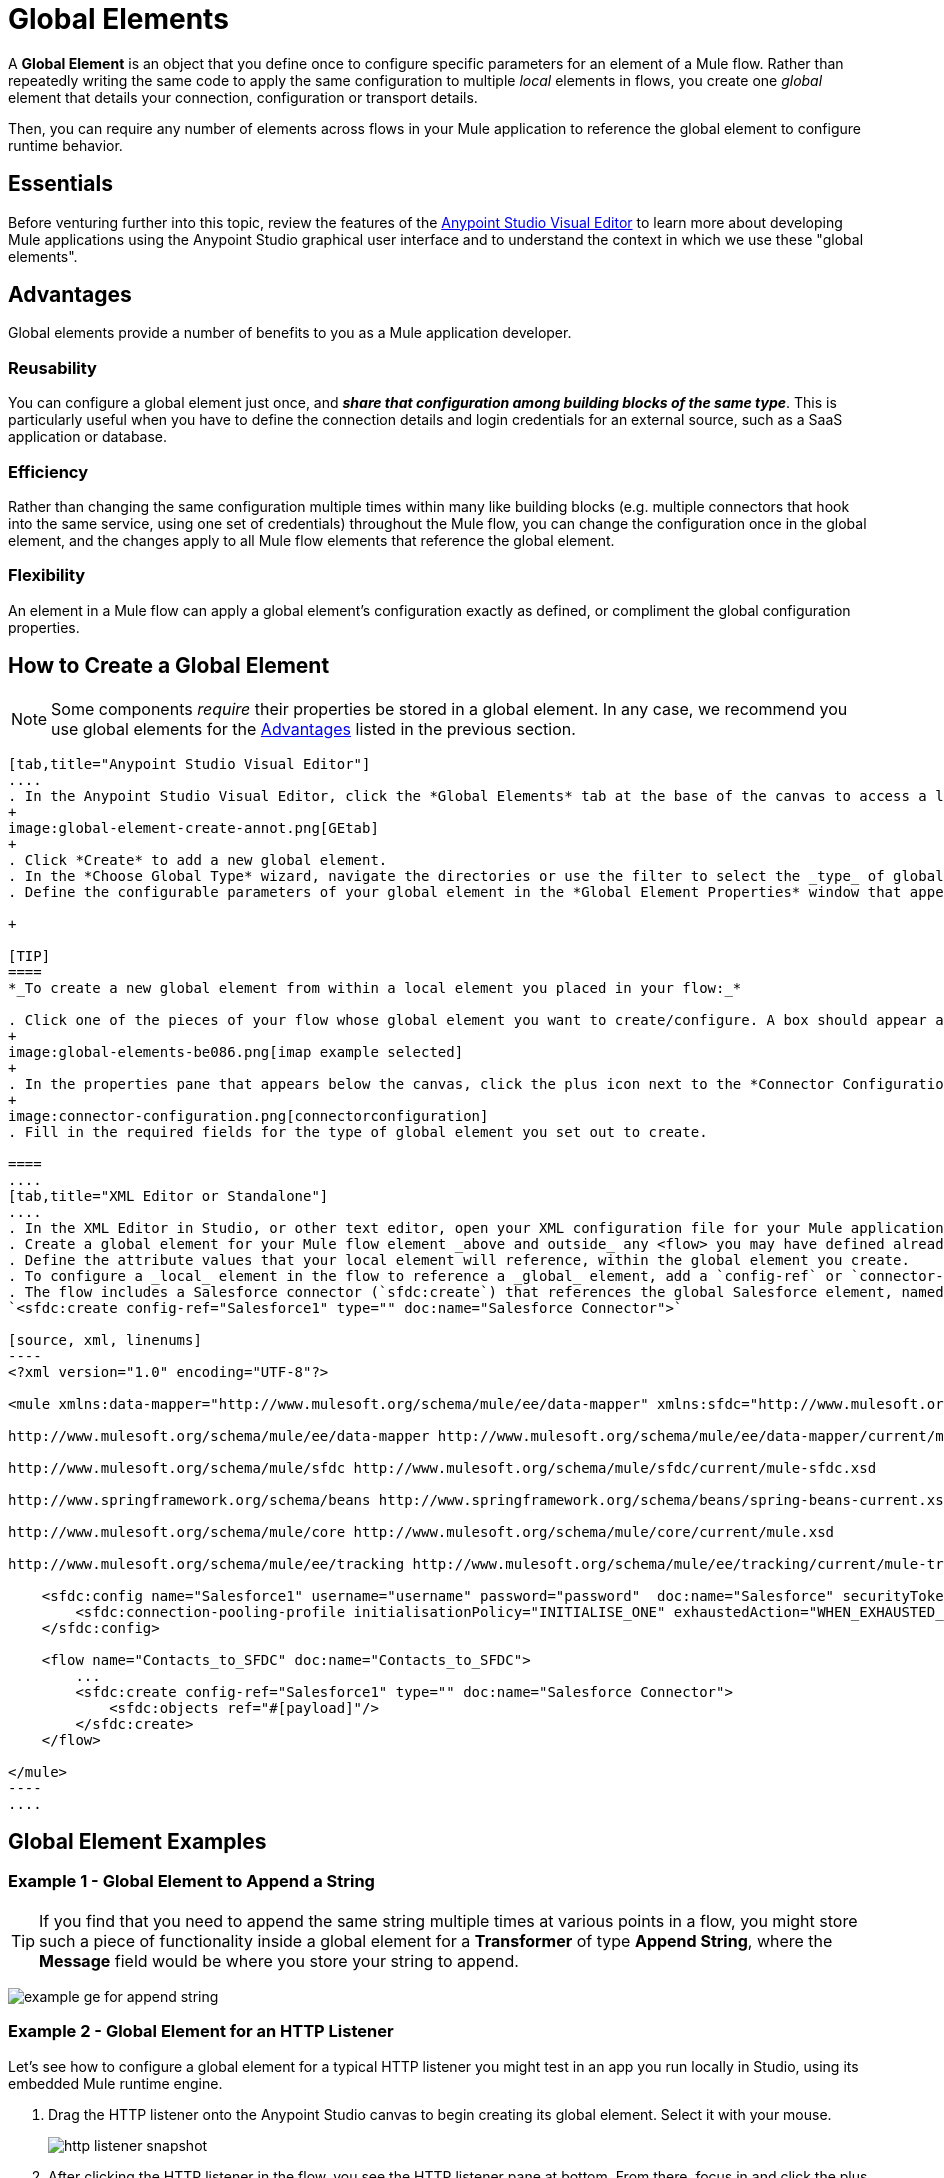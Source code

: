 = Global Elements 
:keywords: studio, server, components, connectors, elements, palette, global elements, configuration elements


A *Global Element* is an object that you define once to configure specific parameters for an element of a Mule flow. Rather than repeatedly writing the same code to apply the same configuration to multiple _local_ elements in flows, you create one _global_ element that details your connection, configuration or transport details.

Then, you can require any number of elements across flows in your Mule application to reference the global element to configure runtime behavior.

== Essentials

Before venturing further into this topic, review the features of the link:/anypoint-studio/v/6/[Anypoint Studio Visual Editor] to learn more about developing Mule applications using the Anypoint Studio graphical user interface and to understand the context in which we use these "global elements".

[[advantages]]
== Advantages

Global elements provide a number of benefits to you as a Mule application developer.

=== Reusability

You can configure a global element just once, and *_share that configuration among building blocks of the same type_*. This is particularly useful when you have to define the connection details and login credentials for an external source, such as a SaaS application or database. +

=== Efficiency

Rather than changing the same configuration multiple times within many like building blocks (e.g. multiple connectors that hook into the same service, using one set of credentials) throughout the Mule flow, you can change the configuration once in the global element, and the changes apply to all Mule flow elements that reference the global element.

=== Flexibility

An element in a Mule flow can apply a global element’s configuration exactly as defined, or compliment the global configuration properties. +

== How to Create a Global Element

[NOTE]
Some components _require_ their properties be stored in a global element.
In any case, we recommend you use global elements for the link:#advantages[Advantages] listed in the previous section.


[tabs]
------
[tab,title="Anypoint Studio Visual Editor"]
....
. In the Anypoint Studio Visual Editor, click the *Global Elements* tab at the base of the canvas to access a list of all global elements in an application.
+
image:global-element-create-annot.png[GEtab]
+
. Click *Create* to add a new global element.
. In the *Choose Global Type* wizard, navigate the directories or use the filter to select the _type_ of global element you wish to create, then click *OK*.
. Define the configurable parameters of your global element in the *Global Element Properties* window that appears, then click *OK* to save.

+

[TIP]
====
*_To create a new global element from within a local element you placed in your flow:_*

. Click one of the pieces of your flow whose global element you want to create/configure. A box should appear around the element in the flow -- take for instance, an IMAP connector that has been clicked on:
+
image:global-elements-be086.png[imap example selected]
+
. In the properties pane that appears below the canvas, click the plus icon next to the *Connector Configuration* or similar reference field dropdown menu. (Click the Edit icon to edit an existing global element you may have already created.)
+
image:connector-configuration.png[connectorconfiguration]
. Fill in the required fields for the type of global element you set out to create.

====
....
[tab,title="XML Editor or Standalone"]
....
. In the XML Editor in Studio, or other text editor, open your XML configuration file for your Mule application.
. Create a global element for your Mule flow element _above and outside_ any <flow> you may have defined already in your application.
. Define the attribute values that your local element will reference, within the global element you create.
. To configure a _local_ element in the flow to reference a _global_ element, add a `config-ref` or `connector-ref` attribute inside the _local_ element, which appears inside the `<flow>`. The example below has a global element for the Salesforce connector (`sfdc:config`)
. The flow includes a Salesforce connector (`sfdc:create`) that references the global Salesforce element, named "Salesforce1":
`<sfdc:create config-ref="Salesforce1" type="" doc:name="Salesforce Connector">`

[source, xml, linenums]
----
<?xml version="1.0" encoding="UTF-8"?>
 
<mule xmlns:data-mapper="http://www.mulesoft.org/schema/mule/ee/data-mapper" xmlns:sfdc="http://www.mulesoft.org/schema/mule/sfdc" xmlns:file="http://www.mulesoft.org/schema/mule/file" xmlns:tracking="http://www.mulesoft.org/schema/mule/ee/tracking" xmlns="http://www.mulesoft.org/schema/mule/core" xmlns:doc="http://www.mulesoft.org/schema/mule/documentation" xmlns:spring="http://www.springframework.org/schema/beans" xmlns:xsi="http://www.w3.org/2001/XMLSchema-instance" xsi:schemaLocation="http://www.mulesoft.org/schema/mule/file http://www.mulesoft.org/schema/mule/file/current/mule-file.xsd
 
http://www.mulesoft.org/schema/mule/ee/data-mapper http://www.mulesoft.org/schema/mule/ee/data-mapper/current/mule-data-mapper.xsd
 
http://www.mulesoft.org/schema/mule/sfdc http://www.mulesoft.org/schema/mule/sfdc/current/mule-sfdc.xsd
 
http://www.springframework.org/schema/beans http://www.springframework.org/schema/beans/spring-beans-current.xsd
 
http://www.mulesoft.org/schema/mule/core http://www.mulesoft.org/schema/mule/core/current/mule.xsd
 
http://www.mulesoft.org/schema/mule/ee/tracking http://www.mulesoft.org/schema/mule/ee/tracking/current/mule-tracking-ee.xsd">
 
    <sfdc:config name="Salesforce1" username="username" password="password"  doc:name="Salesforce" securityToken="IQZjCdweSF45JD90Me2BWLLVDo">
        <sfdc:connection-pooling-profile initialisationPolicy="INITIALISE_ONE" exhaustedAction="WHEN_EXHAUSTED_GROW"/>
    </sfdc:config>
 
    <flow name="Contacts_to_SFDC" doc:name="Contacts_to_SFDC">
        ...
        <sfdc:create config-ref="Salesforce1" type="" doc:name="Salesforce Connector">
            <sfdc:objects ref="#[payload]"/>
        </sfdc:create>
    </flow>
 
</mule>
----
....
------

== Global Element Examples

=== Example 1 - Global Element to Append a String

[TIP]
If you find that you need to append the same string multiple times at various points in a flow, you might store such a piece of functionality inside a global element for a *Transformer* of type *Append String*, where the *Message* field would be where you store your string to append.

image:global-elements-f7eb3.png[example ge for append string]

=== Example 2 - Global Element for an HTTP Listener

Let's see how to configure a global element for a typical HTTP listener you might test in an app you run locally in Studio, using its embedded Mule runtime engine.

. Drag the HTTP listener onto the Anypoint Studio canvas to begin creating its global element. Select it with your mouse.
+
image:global-elements-1692e.png[http listener snapshot]
+
. After clicking the HTTP listener in the flow, you see the HTTP listener pane at bottom. From there, focus in and click the plus sign.
+
image:connector-configuration.png[connectorconfiguration]
+
. Configure the HTTP listener to listen for HTTP requests; in this case, `localhost`, port `8081`
+
image:global-elements-c1536.png[]
+
. Returning to the main HTTP listener pane, we see our HTTP listener references the global element by name in the *Connector Configuration* dropdown.
+
image:global-elements-1259f.png[]

[NOTE]
In reality an app would not suffice with only an HTTP listener, however it is a widely used piece of functionality in Mule applications that you will naturally get used to setting up.

=== XML View

Global element XML structure for the HTTP listener is as follows. The required fields for this connector's global element are `name`, `host` and `port`.

[source,xml,linenums]
----
<http:listener-config name="HTTP_Listener_Configuration" host="localhost" port="8081" doc:name="HTTP Listener Configuration">
----

[IMPORTANT]
If you are coding by hand, notice the global element is defined _outside and above_ the `<flow>` that references it.

[source, xml, linenums]
----
<?xml version="1.0" encoding="UTF-8"?>
 
<mule xmlns:http="http://www.mulesoft.org/schema/mule/http" xmlns="http://www.mulesoft.org/schema/mule/core" xmlns:doc="http://www.mulesoft.org/schema/mule/documentation" xmlns:spring="http://www.springframework.org/schema/beans" xmlns:xsi="http://www.w3.org/2001/XMLSchema-instance" xsi:schemaLocation="http://www.springframework.org/schema/beans http://www.springframework.org/schema/beans/spring-beans-current.xsd
 
http://www.mulesoft.org/schema/mule/core http://www.mulesoft.org/schema/mule/core/current/mule.xsd
 
http://www.mulesoft.org/schema/mule/http http://www.mulesoft.org/schema/mule/http/current/mule-http.xsd">
 
    <http:listener-config name="HTTP_Listener_Configuration" host="localhost" port="8081" doc:name="HTTP Listener Configuration">
        <http:worker-threading-profile threadWaitTimeout="1500" maxBufferSize="10"/>
    </http:listener-config>
 
    <flow name="myNewProjectFlow1" doc:name="myNewProjectFlow1">
        <http:listener config-ref="HTTP_Listener_Configuration" path="/" doc:name="HTTP Connector"/>
    </flow>
</mule>
----


== See Also

* *NEXT STEP:* Use what you've learned to follow the link:/anypoint-studio/v/6/basic-studio-tutorial[Basic Studio Tutorial]. +
